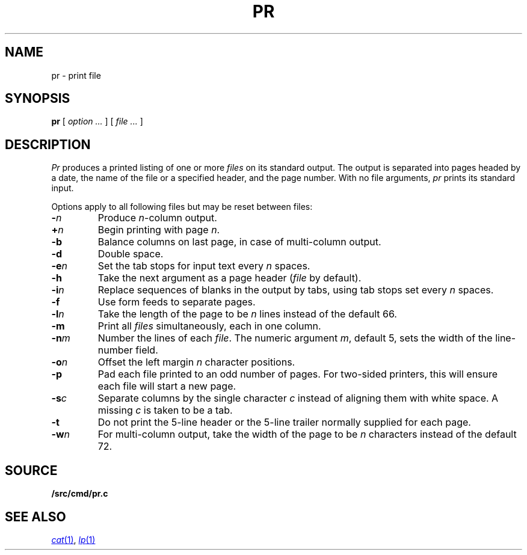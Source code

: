 .TH PR 1
.SH NAME
pr \- print file
.SH SYNOPSIS
.B pr
[
.I option ...
]
[
.I file ...
]
.SH DESCRIPTION
.I Pr
produces a printed listing of one or more
.I files
on its standard output.
The output is separated into pages headed by a date,
the name of the file or a specified header, and the page number.
With no file arguments,
.I pr
prints its standard input.
.PP
Options apply to all following files but may be reset
between files:
.TP
.BI - n
Produce
.IR n -column
output.
.TP
.BI + n
Begin printing with page
.IR  n .
.TP
.B -b
Balance columns on last page, in case of multi-column output.
.TP
.B -d
Double space.
.TP
.BI -e n
Set the tab stops for input text every
.I n
spaces.
.TP
.B  -h
Take the next argument as a page header 
.RI ( file
by default).
.TP
.BI -i n
Replace sequences of blanks in the output
by tabs, using tab stops set every
.I n
spaces.
.TP
.BI -f
Use form feeds to separate pages.
.TP
.BI -l n
Take the length of the page to be
.I n
lines instead of the default 66.
.TP
.B  -m
Print all
.I files
simultaneously,
each in one column.
.TP
.BI -n m
Number the lines of each
.IR file .
The numeric argument
.IR m ,
default 5,
sets the width of the line-number field.
.TP
.BI -o n
Offset the left margin
.I n
character positions.
.TP
.BI -p
Pad each file printed to an odd number of pages.
For two-sided printers,
this will ensure each file will start a new page.
.TP
.BI -s c
Separate columns by the single character
.I c
instead of aligning them with white space.
A missing
.I c
is taken to be a tab.
.TP
.B  -t
Do not print the 5-line header or the
5-line trailer normally supplied for each page.
.TP
.BI -w n
For multi-column output,
take the width of the page to be
.I n
characters instead of the default 72.
.SH SOURCE
.B \*9/src/cmd/pr.c
.SH "SEE ALSO"
.MR cat 1 ,
.MR lp 1
